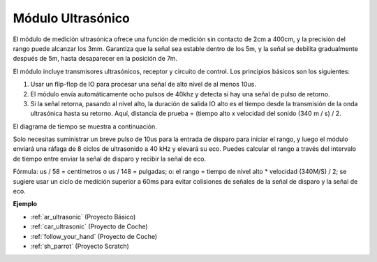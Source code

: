 .. _cpn_ultrasonic:

Módulo Ultrasónico
================================

.. image:: img/ultrasonic_pic.png
    :width: 400
    :align: center

El módulo de medición ultrasónica ofrece una función de medición sin contacto de 2cm a 400cm, y la precisión del rango puede alcanzar los 3mm. 
Garantiza que la señal sea estable dentro de los 5m, y la señal se debilita gradualmente después de 5m, hasta desaparecer en la posición de 7m.

El módulo incluye transmisores ultrasónicos, receptor y circuito de control. Los principios básicos son los siguientes:

#. Usar un flip-flop de IO para procesar una señal de alto nivel de al menos 10us.

#. El módulo envía automáticamente ocho pulsos de 40khz y detecta si hay una señal de pulso de retorno.

#. Si la señal retorna, pasando al nivel alto, la duración de salida IO alto es el tiempo desde la transmisión de la onda ultrasónica hasta su retorno. Aquí, distancia de prueba = (tiempo alto x velocidad del sonido (340 m / s) / 2.

El diagrama de tiempo se muestra a continuación.

.. image:: img/ultrasonic228.png

Solo necesitas suministrar un breve pulso de 10us para la entrada de disparo para iniciar el rango, y luego el módulo
enviará una ráfaga de 8 ciclos de ultrasonido a 40 kHz y elevará su
eco. Puedes calcular el rango a través del intervalo de tiempo entre
enviar la señal de disparo y recibir la señal de eco.

Fórmula: us / 58 = centímetros o us / 148 = pulgadas; o: el rango = tiempo
de nivel alto \* velocidad (340M/S) / 2; se sugiere usar un
ciclo de medición superior a 60ms para evitar colisiones de señales de
la señal de disparo y la señal de eco.

**Ejemplo**

* :ref:`ar_ultrasonic` (Proyecto Básico)
* :ref:`car_ultrasonic` (Proyecto de Coche)
* :ref:`follow_your_hand` (Proyecto de Coche)
* :ref:`sh_parrot` (Proyecto Scratch)

